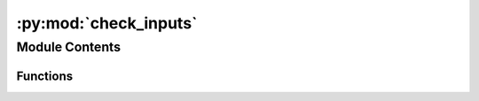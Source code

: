 :py:mod:`check_inputs`
======================

.. py:module:: check_inputs


Module Contents
---------------


Functions
~~~~~~~~~

.. autoapisummary::

   check_inputs.obtain_metadata
   check_inputs.create_df
   check_inputs.adslabs_are_unique
   check_inputs.check_commonelems
   check_inputs.is_adsorbate_placed_correct
   check_inputs._get_connectivity



.. py:function:: obtain_metadata(input_dir, split)

   Get the metadata provided input directory and split of data.
   :param input_dir:
   :type input_dir: str
   :param split: 'val_ood_cat/ads/both', and 'test_ood_cat/ads/both'.
   :type split: str

   :returns:

             metadata (tuple)  adslab properties.
                               Ex: ('mp-126', (1,1,1), 0.025, True, '*OH', (0,0,0), 'val_ood_ads')


.. py:function:: create_df(metadata_lst, df_name=None)

   Create a df from metadata to used check_dataset.py file
   :param metadata_lst  A list of adslab properties in tuple form: contain (mpid, miller index, shift, top, adsorbate smile string,
                                                                   adsorption cartesion coordinates tuple, and which split the data belongs to).
                                                                   Ex: ('mp-126', (1,1,1), 0.025, True, '*OH', (0,0,0), 'val_ood_ads')
   :param each tuple should: contain (mpid, miller index, shift, top, adsorbate smile string,
                             adsorption cartesion coordinates tuple, and which split the data belongs to).
                             Ex: ('mp-126', (1,1,1), 0.025, True, '*OH', (0,0,0), 'val_ood_ads')

   :returns: df            A pandas DataFrame


.. py:function:: adslabs_are_unique(df, unique_by=['mpid', 'miller', 'shift', 'top', 'adsorbate', 'adsorption_site'])

   Test if there are duplicate adslabs given a df. If the input is another
   format, convert it to df first.
   :param df         A pd.DataFrame containing metadata of the adslabs being checked.:
   :param unique_by  df column names that are used to detect duplicates. The default: list is the fingerprints represent a unique adslab.


.. py:function:: check_commonelems(df, split1, split2, check='adsorbate')

   Given a df containing all the metadata of the calculations, check to see if there are
   any bulk or adsorbate duplicates between train and val/test_ood. The dataframe should
   have a "split_tag" column indicate which split (i.e. train, val_ood_ads, etc) a data belongs to.
   :param df               A pd.DataFrame containing metadata of the adslabs being checked.:
   :param split1: 'val_ood_cat/ads/both', or 'test_ood_cat/ads/both'.
   :param split2   two of the splits from 'train': 'val_ood_cat/ads/both', or 'test_ood_cat/ads/both'.
   :param 'val_id': 'val_ood_cat/ads/both', or 'test_ood_cat/ads/both'.
   :param 'test_id': 'val_ood_cat/ads/both', or 'test_ood_cat/ads/both'.
   :param : 'val_ood_cat/ads/both', or 'test_ood_cat/ads/both'.


.. py:function:: is_adsorbate_placed_correct(adslab_input, atoms_tag)

   Make sure all adsorbate atoms are connected after placement.
   False means there is at least one isolated adsorbate atom.
   It should be used after input generation but before DFT to avoid
   unneccessarily computations.
   :param adslab_input        `ase.Atoms` of the structure in its initial state:
   :param atoms_tag:
   :type atoms_tag: list

   :returns:

             boolean    If there is any stand alone adsorbate atoms after placement,
                        return False.


.. py:function:: _get_connectivity(atoms)

   Generate the connectivity of an atoms obj.
   :param atoms      An `ase.Atoms` object:

   :returns: matrix     The connectivity matrix of the atoms object.


